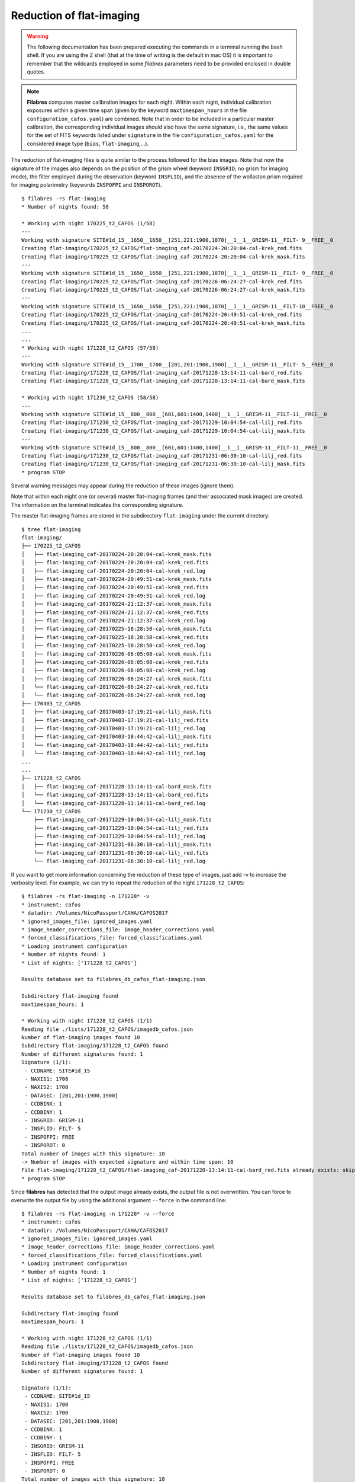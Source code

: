 .. _reduction_of_flat-imaging:

*************************
Reduction of flat-imaging
*************************

.. warning::

   The following documentation has been prepared executing the commands in a
   terminal running the bash shell. If you are using the Z shell (that at the
   time of writing is the default in mac OS) it is important to remember that
   the wildcards employed in some `filabres` parameters need to be provided
   enclosed in double quotes.

.. note::

   **Filabres** computes master calibration images for each night. Within 
   each night, individual calibration exposures within a given time span (given
   by the keyword ``maxtimespan_hours`` in the file
   ``configuration_cafos.yaml``) are combined.  Note that in order to be
   included in a particular master calibration, the corresponding individual
   images should also have the same signature, i.e., the same values for the
   set of FITS keywords listed under ``signature`` in the file
   ``configuration_cafos.yaml`` for the considered image type (``bias``,
   ``flat-imaging``,...).

The reduction of flat-imaging files is quite similar to the process followed
for the bias images. Note that now the signature of the images also depends on
the position of the grism wheel (keyword ``INSGRID``; no grism for imaging
mode), the filter employed during the observation (keyword ``INSFLID``), and
the absence of the wollaston prism required for imaging polarimetry (keywords
``INSPOFPI`` and ``INSPOROT``).

::

  $ filabres -rs flat-imaging
  * Number of nights found: 58

  * Working with night 170225_t2_CAFOS (1/58)
  ---
  Working with signature SITE#1d_15__1650__1650__[251,221:1900,1870]__1__1__GRISM-11__FILT- 9__FREE__0
  Creating flat-imaging/170225_t2_CAFOS/flat-imaging_caf-20170224-20:20:04-cal-krek_red.fits
  Creating flat-imaging/170225_t2_CAFOS/flat-imaging_caf-20170224-20:20:04-cal-krek_mask.fits
  ---
  Working with signature SITE#1d_15__1650__1650__[251,221:1900,1870]__1__1__GRISM-11__FILT- 9__FREE__0
  Creating flat-imaging/170225_t2_CAFOS/flat-imaging_caf-20170226-06:24:27-cal-krek_red.fits
  Creating flat-imaging/170225_t2_CAFOS/flat-imaging_caf-20170226-06:24:27-cal-krek_mask.fits
  ---
  Working with signature SITE#1d_15__1650__1650__[251,221:1900,1870]__1__1__GRISM-11__FILT-10__FREE__0
  Creating flat-imaging/170225_t2_CAFOS/flat-imaging_caf-20170224-20:49:51-cal-krek_red.fits
  Creating flat-imaging/170225_t2_CAFOS/flat-imaging_caf-20170224-20:49:51-cal-krek_mask.fits
  ...
  ...
  * Working with night 171228_t2_CAFOS (57/58)
  ---
  Working with signature SITE#1d_15__1700__1700__[201,201:1900,1900]__1__1__GRISM-11__FILT- 5__FREE__0
  Creating flat-imaging/171228_t2_CAFOS/flat-imaging_caf-20171228-13:14:11-cal-bard_red.fits
  Creating flat-imaging/171228_t2_CAFOS/flat-imaging_caf-20171228-13:14:11-cal-bard_mask.fits
  
  * Working with night 171230_t2_CAFOS (58/58)
  ---
  Working with signature SITE#1d_15__800__800__[601,601:1400,1400]__1__1__GRISM-11__FILT-11__FREE__0
  Creating flat-imaging/171230_t2_CAFOS/flat-imaging_caf-20171229-10:04:54-cal-lilj_red.fits
  Creating flat-imaging/171230_t2_CAFOS/flat-imaging_caf-20171229-10:04:54-cal-lilj_mask.fits
  ---
  Working with signature SITE#1d_15__800__800__[601,601:1400,1400]__1__1__GRISM-11__FILT-11__FREE__0
  Creating flat-imaging/171230_t2_CAFOS/flat-imaging_caf-20171231-06:30:10-cal-lilj_red.fits
  Creating flat-imaging/171230_t2_CAFOS/flat-imaging_caf-20171231-06:30:10-cal-lilj_mask.fits
  * program STOP
  


Several warning messages may appear during the reduction of these images
(ignore them).

Note that within each night one (or several) master flat-imaging frames (and
their associated mask images) are created.  The information on the terminal
indicates the corresponding signature.

The master flat-imaging frames are stored in the subdirectory ``flat-imaging``
under the current directory:

::

  $ tree flat-imaging
  flat-imaging/
  ├── 170225_t2_CAFOS
  │   ├── flat-imaging_caf-20170224-20:20:04-cal-krek_mask.fits
  │   ├── flat-imaging_caf-20170224-20:20:04-cal-krek_red.fits
  │   ├── flat-imaging_caf-20170224-20:20:04-cal-krek_red.log
  │   ├── flat-imaging_caf-20170224-20:49:51-cal-krek_mask.fits
  │   ├── flat-imaging_caf-20170224-20:49:51-cal-krek_red.fits
  │   ├── flat-imaging_caf-20170224-20:49:51-cal-krek_red.log
  │   ├── flat-imaging_caf-20170224-21:12:37-cal-krek_mask.fits
  │   ├── flat-imaging_caf-20170224-21:12:37-cal-krek_red.fits
  │   ├── flat-imaging_caf-20170224-21:12:37-cal-krek_red.log
  │   ├── flat-imaging_caf-20170225-18:28:50-cal-krek_mask.fits
  │   ├── flat-imaging_caf-20170225-18:28:50-cal-krek_red.fits
  │   ├── flat-imaging_caf-20170225-18:28:50-cal-krek_red.log
  │   ├── flat-imaging_caf-20170226-06:05:08-cal-krek_mask.fits
  │   ├── flat-imaging_caf-20170226-06:05:08-cal-krek_red.fits
  │   ├── flat-imaging_caf-20170226-06:05:08-cal-krek_red.log
  │   ├── flat-imaging_caf-20170226-06:24:27-cal-krek_mask.fits
  │   └── flat-imaging_caf-20170226-06:24:27-cal-krek_red.fits
  │   └── flat-imaging_caf-20170226-06:24:27-cal-krek_red.log
  ├── 170403_t2_CAFOS
  │   ├── flat-imaging_caf-20170403-17:19:21-cal-lilj_mask.fits
  │   ├── flat-imaging_caf-20170403-17:19:21-cal-lilj_red.fits
  │   ├── flat-imaging_caf-20170403-17:19:21-cal-lilj_red.log
  │   ├── flat-imaging_caf-20170403-18:44:42-cal-lilj_mask.fits
  │   └── flat-imaging_caf-20170403-18:44:42-cal-lilj_red.fits
  │   └── flat-imaging_caf-20170403-18:44:42-cal-lilj_red.log
  ...
  ...
  ├── 171228_t2_CAFOS
  │   ├── flat-imaging_caf-20171228-13:14:11-cal-bard_mask.fits
  │   └── flat-imaging_caf-20171228-13:14:11-cal-bard_red.fits
  │   └── flat-imaging_caf-20171228-13:14:11-cal-bard_red.log
  └── 171230_t2_CAFOS
      ├── flat-imaging_caf-20171229-10:04:54-cal-lilj_mask.fits
      ├── flat-imaging_caf-20171229-10:04:54-cal-lilj_red.fits
      ├── flat-imaging_caf-20171229-10:04:54-cal-lilj_red.log
      ├── flat-imaging_caf-20171231-06:30:10-cal-lilj_mask.fits
      └── flat-imaging_caf-20171231-06:30:10-cal-lilj_red.fits
      └── flat-imaging_caf-20171231-06:30:10-cal-lilj_red.log

If you want to get more information concerning the reduction of these type of
images, just add -v to increase the verbosity level. For example, we can try to
repeat the reduction of the night ``171228_t2_CAFOS``:

::

  $ filabres -rs flat-imaging -n 171228* -v
  * instrument: cafos
  * datadir: /Volumes/NicoPassport/CAHA/CAFOS2017
  * ignored_images_file: ignored_images.yaml
  * image_header_corrections_file: image_header_corrections.yaml
  * forced_classifications_file: forced_classifications.yaml
  * Loading instrument configuration
  * Number of nights found: 1
  * List of nights: ['171228_t2_CAFOS']

  Results database set to filabres_db_cafos_flat-imaging.json
  
  Subdirectory flat-imaging found
  maxtimespan_hours: 1
  
  * Working with night 171228_t2_CAFOS (1/1)
  Reading file ./lists/171228_t2_CAFOS/imagedb_cafos.json
  Number of flat-imaging images found 10
  Subdirectory flat-imaging/171228_t2_CAFOS found
  Number of different signatures found: 1
  Signature (1/1):
   - CCDNAME: SITE#1d_15
   - NAXIS1: 1700
   - NAXIS2: 1700
   - DATASEC: [201,201:1900,1900]
   - CCDBINX: 1
   - CCDBINY: 1
   - INSGRID: GRISM-11
   - INSFLID: FILT- 5
   - INSPOFPI: FREE
   - INSPOROT: 0
  Total number of images with this signature: 10
  -> Number of images with expected signature and within time span: 10
  File flat-imaging/171228_t2_CAFOS/flat-imaging_caf-20171228-13:14:11-cal-bard_red.fits already exists: skipping reduction.
  * program STOP
   
Since **filabres** has detected that the output image already
exists, the output file is not overwritten. You can force to overwrite the
output file by using the additional argument ``--force`` in the command line:

::

  $ filabres -rs flat-imaging -n 171228* -v --force
  * instrument: cafos
  * datadir: /Volumes/NicoPassport/CAHA/CAFOS2017
  * ignored_images_file: ignored_images.yaml
  * image_header_corrections_file: image_header_corrections.yaml
  * forced_classifications_file: forced_classifications.yaml
  * Loading instrument configuration
  * Number of nights found: 1
  * List of nights: ['171228_t2_CAFOS']
  
  Results database set to filabres_db_cafos_flat-imaging.json
  
  Subdirectory flat-imaging found
  maxtimespan_hours: 1
  
  * Working with night 171228_t2_CAFOS (1/1)
  Reading file ./lists/171228_t2_CAFOS/imagedb_cafos.json
  Number of flat-imaging images found 10
  Subdirectory flat-imaging/171228_t2_CAFOS found
  Number of different signatures found: 1
  
  Signature (1/1):
   - CCDNAME: SITE#1d_15
   - NAXIS1: 1700
   - NAXIS2: 1700
   - DATASEC: [201,201:1900,1900]
   - CCDBINX: 1
   - CCDBINY: 1
   - INSGRID: GRISM-11
   - INSFLID: FILT- 5
   - INSPOFPI: FREE
   - INSPOROT: 0
  Total number of images with this signature: 10
  ---
  -> Reduction starts at.: 2020-03-26 16:56:23.128253
  Working with signature SITE#1d_15__1700__1700__[201,201:1900,1900]__1__1__GRISM-11__FILT- 5__FREE__0
  -> Number of images with expected signature and within time span: 10
   - /Volumes/NicoPassport/CAHA/CAFOS2017/171228_t2_CAFOS/caf-20171228-13:14:11-cal-bard.fits
   - /Volumes/NicoPassport/CAHA/CAFOS2017/171228_t2_CAFOS/caf-20171228-13:15:44-cal-bard.fits
   - /Volumes/NicoPassport/CAHA/CAFOS2017/171228_t2_CAFOS/caf-20171228-13:17:17-cal-bard.fits
   - /Volumes/NicoPassport/CAHA/CAFOS2017/171228_t2_CAFOS/caf-20171228-13:18:51-cal-bard.fits
   - /Volumes/NicoPassport/CAHA/CAFOS2017/171228_t2_CAFOS/caf-20171228-13:20:24-cal-bard.fits
   - /Volumes/NicoPassport/CAHA/CAFOS2017/171228_t2_CAFOS/caf-20171228-13:21:57-cal-bard.fits
   - /Volumes/NicoPassport/CAHA/CAFOS2017/171228_t2_CAFOS/caf-20171228-13:23:31-cal-bard.fits
   - /Volumes/NicoPassport/CAHA/CAFOS2017/171228_t2_CAFOS/caf-20171228-13:25:05-cal-bard.fits
   - /Volumes/NicoPassport/CAHA/CAFOS2017/171228_t2_CAFOS/caf-20171228-13:26:39-cal-bard.fits
   - /Volumes/NicoPassport/CAHA/CAFOS2017/171228_t2_CAFOS/caf-20171228-13:28:12-cal-bard.fits
  -> Output fname will be: flat-imaging/171228_t2_CAFOS/flat-imaging_caf-20171228-13:14:11-cal-bard_red.fits
  Deleting flat-imaging/171228_t2_CAFOS/flat-imaging_caf-20171228-13:14:11-cal-bard_red.fits
  Deleting flat-imaging/171228_t2_CAFOS/flat-imaging_caf-20171228-13:14:11-cal-bard_mask.fits
  WARNING: deleting previous database entry: flat-imaging --> SITE#1d_15__1700__1700__[201,201:1900,1900]__1__1__GRISM-11__FILT- 5__FREE__0 --> 58115.55635
  
  Calibration database set to filabres_db_cafos_bias.json
  -> looking for calibration bias with signature SITE#1d_15__1700__1700__[201,201:1900,1900]__1__1
  ->   mjdobsarray.......: [57905.6372  58102.60078 58105.56892 58108.57108 58111.0489  58112.72261
   58112.82979 58115.568  ]
  ->   looking for mjdobs: 58115.5515
  ->   nearest value is..: 58115.56800
  ->   delta_mjd (days)..: 0.016499999997904524
  Median value in frame #1/10: 28403.5
  Median value in frame #2/10: 28546.0
  Median value in frame #3/10: 28278.5
  Median value in frame #4/10: 28265.0
  Median value in frame #5/10: 28226.0
  Median value in frame #6/10: 28062.5
  Median value in frame #7/10: 28058.0
  Median value in frame #8/10: 28298.5
  Median value in frame #9/10: 28038.5
  Median value in frame #10/10: 28083.0
  Creating flat-imaging/171228_t2_CAFOS/flat-imaging_caf-20171228-13:14:11-cal-bard_red.fits
  Creating flat-imaging/171228_t2_CAFOS/flat-imaging_caf-20171228-13:14:11-cal-bard_mask.fits
  Creating flat-imaging/171228_t2_CAFOS/flat-imaging_caf-20171228-13:14:11-cal-bard_red.log
  -> Reduction ends at...: 2020-03-26 16:56:31.938600
  -> Time span...........: 0:00:08.810347
  * program STOP

For this particular night, all the flat-imaging files exhibit a single
signature. The 10 available individual frames were obtained within one hour.
For that reason all of them are selected to be combined in a single master
flat-imaging frame. The name of the output file is taken from the first image
in the sequence of 10 images, adding the prefix ``flat-imaging_`` and the
suffix ``_red`` (the latter prior to the extension ``.fits``). A log file with
the same name as the output file, but with the extension ``.log``, is also 
generated.

An additional output file, containing a mask of useful pixels, is also
generated, using the same file name but changing the suffix ``_red`` by
``_mask``. In this mask a value of 0 is assigned to pixels without useful
signal (probably due to vignetting), whereas a value of 1 is employed for the
pixels in the useful image region.

Note that the reduction of the flat-imaging files requires the use of a master
bias with a particular signature, in this case
``SITE#1d_15__1700__1700__[201,201:1900,1900]__1__1``, which is compatible with
the signature of the considered flat-imaging files:
``SITE#1d_15__1700__1700__[201,201:1900,1900]__1__1__GRISM-11__FILT-
5__FREE__0`` (the bias signature does not depend on the use of grism and/or
filters). Several master bias frames with this signature are found, each one
with a different modified Julian Date. The selected one is the closest, in
time, with the observing time of the flat images. In addition,  the median
signal in each individual exposure is also shown (note that this value is
computed in the useful image region, where the computed mask is different from
zero).
   
.. _database_of_master_flat-imaging_frames:

Database of master flat-imaging frames
======================================

The reduction of the flat-imaging files generates a file, placed in the current
directory, called ``filabres_db_cafos_flat-imaging.json``. This constitutes a
database with the information of all the flat-imaging images, sorted by
signature and, within each signature, sorted by the Modified Julian Date (FITS
keyword MJD-OBS). In this way, when a master flat-imaging is needed in the
reduction of a scientific image, filabres can determine the required
calibration signature and then select the closest calibration to the
corresponding observation time.

The structure of ``filabres_db_cafos_flat-imaging.json`` is similar to the one
previously explained for ``filabres_db_cafos_bias.json`` in the section
:ref:`database_of_master_bias_frames`, and is not going to be repeated here.

.. _checking_the_flat-imaging_reduction:

Checking the flat-imaging reduction
===================================

In order to obtain a list with al the reduced flat-imaging frames just execute:

::

  $ filabres -lr flat-imaging
                                                                                   file
  1   flat-imaging/170225_t2_CAFOS/flat-imaging_caf-20170224-20:20:04-cal-krek_red.fits
  2   flat-imaging/170225_t2_CAFOS/flat-imaging_caf-20170226-06:24:27-cal-krek_red.fits
  3   flat-imaging/170225_t2_CAFOS/flat-imaging_caf-20170224-20:49:51-cal-krek_red.fits
  ...
  ...
  84  flat-imaging/171225_t2_CAFOS/flat-imaging_caf-20171225-17:31:09-cal-bard_red.fits
  85  flat-imaging/171225_t2_CAFOS/flat-imaging_caf-20171225-20:09:53-cal-bard_red.fits
  86  flat-imaging/171228_t2_CAFOS/flat-imaging_caf-20171228-13:14:11-cal-bard_red.fits
  Total: 86 files

The available keywords for this type of images are:

::

  (filabfes) $ filabres -lr flat-imaging -k all
  Valid keywords: ['NAXIS', 'NAXIS1', 'NAXIS2', 'OBJECT', 'RA', 'DEC',
  'EQUINOX', 'DATE', 'MJD-OBS', 'AIRMASS', 'EXPTIME', 'INSTRUME', 'CCDNAME',
  'ORIGSECX', 'ORIGSECY', 'CCDSEC', 'BIASSEC', 'DATASEC', 'CCDBINX',
  'CCDBINY', 'IMAGETYP', 'INSTRMOD', 'INSAPID', 'INSTRSCL', 'INSTRPIX',
  'INSTRPX0', 'INSTRPY0', 'INSFLID', 'INSFLNAM', 'INSGRID', 'INSGRNAM',
  'INSGRROT', 'INSGRWL0', 'INSGRRES', 'INSPOFPI', 'INSPOROT', 'INSFPZ',
  'INSFPWL', 'INSFPDWL', 'INSFPORD', 'INSCALST', 'INSCALID', 'INSCALNM',
  'NPOINTS', 'FMINIMUM', 'QUANT025', 'QUANT159', 'QUANT250', 'QUANT500',
  'QUANT750', 'QUANT841', 'QUANT975', 'FMAXIMUM', 'ROBUSTSTD', 'NORIGIN',
  'IERR_BIAS', 'DELTA_MJD_BIAS', 'BIAS_FNAME', 'IERR_FLAT']

Note some new useful keywords:

- ``IERR_BIAS``: flag that indicates whether there was a problem when trying to
  retrieve the master bias frame corresponding to the signature of the flat
  images. The value 0 means that the master bias was found, whereas a value of
  1 indicates that no master bias was found with the requested signature (in
  this case, the median value of the closest bias is chosen, independently of
  its signature).

- ``DELTA_MJD_BIAS``: time distance (days) between the master bias and the flat
  images being reduced.

- ``BIAS_FNAME``: path to the master bias image employed in the reduction of
  the flat images.

- ``IERR_FLAT``: flag that indicates a problem in the reduction of the flat
  images themselves (a negative median signal for example). These images should
  be revised.

For example, it is possible to quickly determine if ``IERR_BIAS`` or
``IERR_FLAT`` are different from zero in any of the reduced flat-imaging
frames:

::

  $ filabres -lr flat-imaging --filter 'k[ierr_bias] != 0'
  Total: 0 files

::

  $ filabres -lr flat-imaging  --filter 'k[ierr_flat] != 0'
  Total: 0 files

None of the reduced flat-imaging frames has had any problem in the reduction
process.



It is also useful to examine some statistical parameters of the reduced images:

::

  $ filabres -lr flat-imaging -k quant250 -k quant500 -k quant750 -k robuststd -pxy
  ...
  ...

.. image:: images/pxy_reduced_flat-imaging.png
   :width: 100%
   :alt: Reduced flat-imaging summary

We find that all the reduced flat-imaging frames exhibit the expected
statistical behavior

.. _removing_invalid_reduced_flat-imaging:

Removing invalid reduced flat-imaging
=====================================

In this case there is no apparent reason to remove any of the reduced
flat-imaging frames. If that were the case, the method would be similar to that
described in section :ref:`removing_invalid_reduced_bias` for the reduced
master bias images.

